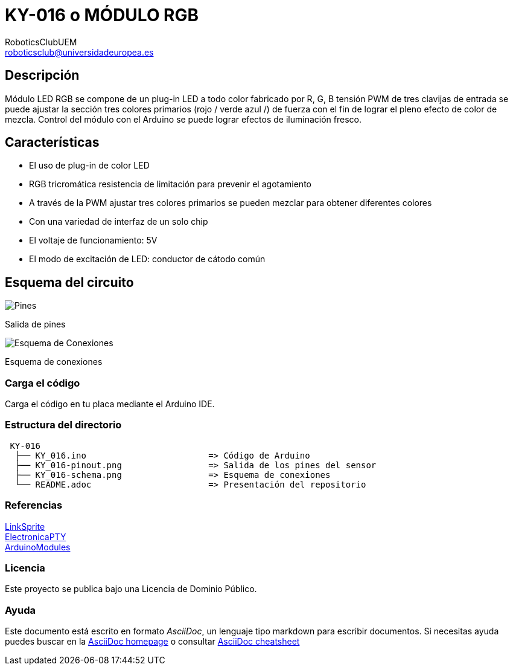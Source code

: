 :Author: RoboticsClubUEM
:Email: roboticsclub@universidadeuropea.es
:Date: 19/04/2018
:Revision: version#1.0
:License: Dominio Público

= KY-016 o MÓDULO RGB

== Descripción

Módulo LED RGB se compone de un plug-in LED a todo color fabricado por R, G, B
tensión PWM de tres clavijas de entrada se puede ajustar la sección tres colores
primarios (rojo / verde azul /) de fuerza con el fin de lograr el pleno efecto
de color de mezcla. Control del módulo con el Arduino se puede lograr efectos de
iluminación fresco. +

== Características

* El uso de plug-in de color LED
* RGB tricromática resistencia de limitación para prevenir el agotamiento
* A través de la PWM ajustar tres colores primarios se pueden mezclar para obtener diferentes colores
* Con una variedad de interfaz de un solo chip
* El voltaje de funcionamiento: 5V
* El modo de excitación de LED: conductor de cátodo común

== Esquema del circuito

image::KY_016-pinout.png[Pines]
Salida de pines +

image::KY_016-schema.png[Esquema de Conexiones]
Esquema de conexiones +

=== Carga el código

Carga el código en tu placa mediante el Arduino IDE.

=== Estructura del directorio

....
 KY-016
  ├── KY_016.ino                        => Código de Arduino
  ├── KY_016-pinout.png                 => Salida de los pines del sensor
  ├── KY_016-schema.png                 => Esquema de conexiones
  └── README.adoc                       => Presentación del repositorio
....

=== Referencias

http://linksprite.com/wiki/index.php5?title=Advanced_Sensors_Kit_for_Arduino[LinkSprite] +
http://www.electronicapty.com/tienda/modulos-y-sensores-para-arduino/modulo-led-3-colores-ky-016-para-arduino-detail[ElectronicaPTY] +
https://arduinomodules.info/ky-016-rgb-full-color-led-module/[ArduinoModules] +

=== Licencia

Este proyecto se publica bajo una Licencia de {License}.

=== Ayuda

Este documento está escrito en formato _AsciiDoc_, un lenguaje tipo markdown para
escribir documentos.
Si necesitas ayuda puedes buscar en la http://www.methods.co.nz/asciidoc[AsciiDoc homepage]
o consultar http://powerman.name/doc/asciidoc[AsciiDoc cheatsheet]
